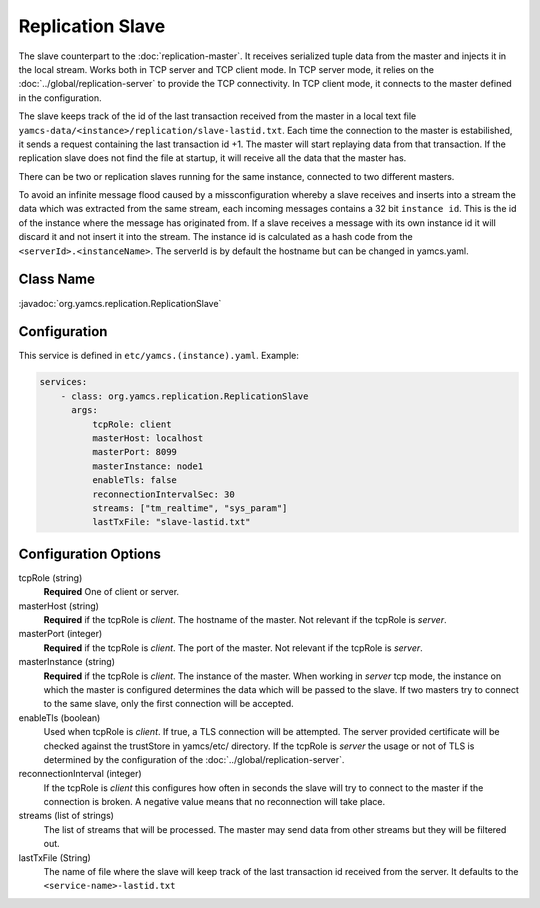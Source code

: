 Replication Slave
==================


The slave counterpart to the :doc:`replication-master`.  It receives serialized tuple data from the master and injects it in the local stream. Works both in TCP server and TCP client mode. In TCP server mode, it relies on the :doc:`../global/replication-server` to provide the TCP connectivity. 
In TCP client mode, it connects to the master defined in the configuration.

The slave keeps track of the id of the last transaction received from the master in a local text file ``yamcs-data/<instance>/replication/slave-lastid.txt``. Each time the connection to the master is estabilished, it sends a request containing the last transaction id +1. The master will start replaying data from that transaction. If the replication slave does not find the file at startup, it will receive all the data that the master has.

There can be two or replication slaves running for the same instance, connected to two different masters.

To avoid an infinite message flood caused by a missconfiguration whereby a slave receives and inserts into a stream the data which was extracted from the same stream, each incoming messages contains a 32 bit ``instance id``. This is the id of the instance where the message has originated from. If a slave receives a message with its own instance id it will discard it and not insert it into the stream.
The instance id is calculated as a hash code from the ``<serverId>.<instanceName>``. The serverId is by default the hostname but can be changed in yamcs.yaml.


Class Name
----------

:javadoc:`org.yamcs.replication.ReplicationSlave`


Configuration
-------------

This service is defined in ``etc/yamcs.(instance).yaml``. Example:

.. code-block:: yaml

  services:
      - class: org.yamcs.replication.ReplicationSlave
        args:
            tcpRole: client
            masterHost: localhost
            masterPort: 8099
            masterInstance: node1
            enableTls: false
            reconnectionIntervalSec: 30
            streams: ["tm_realtime", "sys_param"]
            lastTxFile: "slave-lastid.txt"
            

              
Configuration Options
---------------------

tcpRole  (string)
    **Required** One of client or server.

masterHost (string)
    **Required** if the tcpRole is `client`. The hostname of the master. Not relevant if the tcpRole is `server`.
    
masterPort (integer)
    **Required** if the tcpRole is `client`. The port of the master.  Not relevant if the tcpRole is `server`.
    
masterInstance (string)
    **Required** if the tcpRole is `client`. The instance of the master. When working in `server` tcp mode, the instance on which the master is configured determines the data which will be passed to the slave. If two masters try to connect to the same slave, only the first connection will be accepted. 

enableTls (boolean)
     Used when tcpRole is `client`. If true, a TLS connection will be attempted. The server provided certificate will be checked against the trustStore in yamcs/etc/ directory. If the tcpRole is `server` the usage or not of TLS is determined by the configuration of the :doc:`../global/replication-server`.
     
reconnectionInterval (integer)
    If the tcpRole is `client` this configures how often in seconds the slave will try to connect to the master if the connection is broken. A negative value means that no reconnection will take place.
               
streams (list of strings)
    The list of streams that will be processed. The master may send data from other streams but they will be filtered out.

lastTxFile (String)
    The name of file where the slave will keep track of the last transaction id received from the server. It defaults to the ``<service-name>-lastid.txt``
